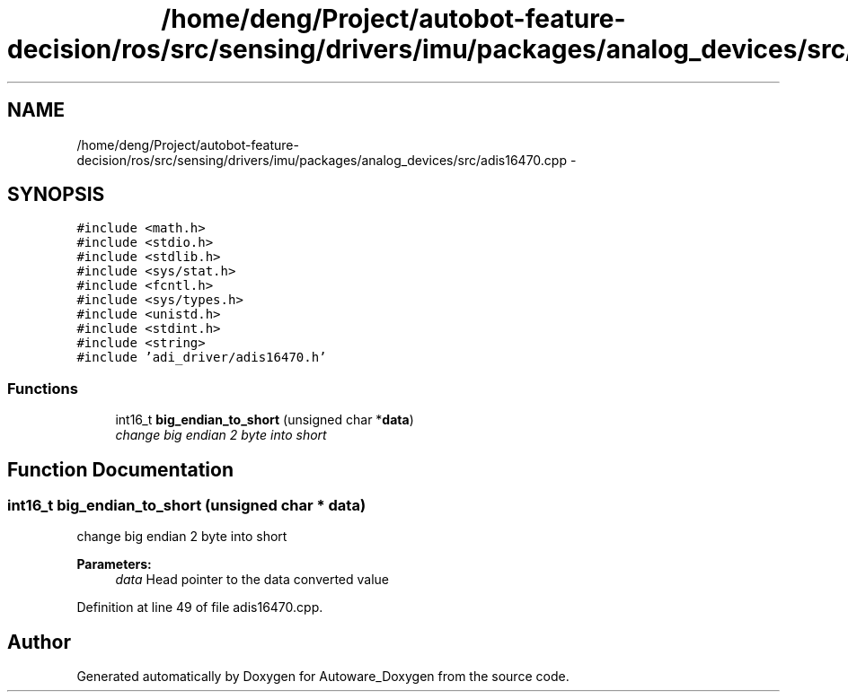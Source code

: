 .TH "/home/deng/Project/autobot-feature-decision/ros/src/sensing/drivers/imu/packages/analog_devices/src/adis16470.cpp" 3 "Fri May 22 2020" "Autoware_Doxygen" \" -*- nroff -*-
.ad l
.nh
.SH NAME
/home/deng/Project/autobot-feature-decision/ros/src/sensing/drivers/imu/packages/analog_devices/src/adis16470.cpp \- 
.SH SYNOPSIS
.br
.PP
\fC#include <math\&.h>\fP
.br
\fC#include <stdio\&.h>\fP
.br
\fC#include <stdlib\&.h>\fP
.br
\fC#include <sys/stat\&.h>\fP
.br
\fC#include <fcntl\&.h>\fP
.br
\fC#include <sys/types\&.h>\fP
.br
\fC#include <unistd\&.h>\fP
.br
\fC#include <stdint\&.h>\fP
.br
\fC#include <string>\fP
.br
\fC#include 'adi_driver/adis16470\&.h'\fP
.br

.SS "Functions"

.in +1c
.ti -1c
.RI "int16_t \fBbig_endian_to_short\fP (unsigned char *\fBdata\fP)"
.br
.RI "\fIchange big endian 2 byte into short \fP"
.in -1c
.SH "Function Documentation"
.PP 
.SS "int16_t big_endian_to_short (unsigned char * data)"

.PP
change big endian 2 byte into short 
.PP
\fBParameters:\fP
.RS 4
\fIdata\fP Head pointer to the data  converted value 
.RE
.PP

.PP
Definition at line 49 of file adis16470\&.cpp\&.
.SH "Author"
.PP 
Generated automatically by Doxygen for Autoware_Doxygen from the source code\&.

